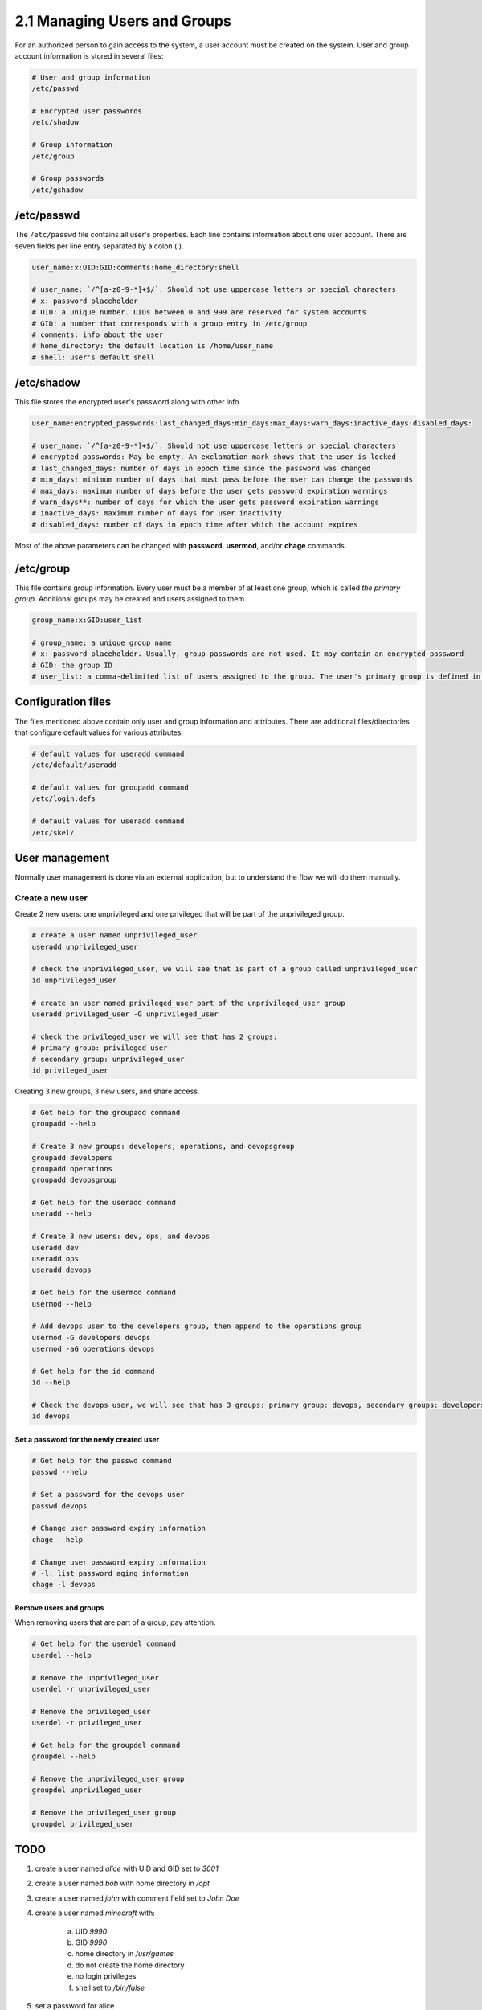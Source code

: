 #############################
2.1 Managing Users and Groups
#############################

For an authorized person to gain access to the system, a user account must be created on the system. User and group account information is stored in several files:

.. code-block:: bash

    # User and group information
    /etc/passwd

    # Encrypted user passwords
    /etc/shadow

    # Group information
    /etc/group

    # Group passwords
    /etc/gshadow

===========
/etc/passwd
===========

The ``/etc/passwd`` file contains all user's properties. Each line contains information about one user account. There are seven fields per line entry separated by a colon (:).

.. code-block:: bash

    user_name:x:UID:GID:comments:home_directory:shell

    # user_name: `/^[a-z0-9-*]+$/`. Should not use uppercase letters or special characters
    # x: password placeholder
    # UID: a unique number. UIDs between 0 and 999 are reserved for system accounts
    # GID: a number that corresponds with a group entry in /etc/group
    # comments: info about the user
    # home_directory: the default location is /home/user_name
    # shell: user's default shell

===========
/etc/shadow
===========

This file stores the encrypted user's password along with other info.

.. code-block:: bash

    user_name:encrypted_passwords:last_changed_days:min_days:max_days:warn_days:inactive_days:disabled_days:

    # user_name: `/^[a-z0-9-*]+$/`. Should not use uppercase letters or special characters
    # encrypted_passwords: May be empty. An exclamation mark shows that the user is locked
    # last_changed_days: number of days in epoch time since the password was changed
    # min_days: minimum number of days that must pass before the user can change the passwords
    # max_days: maximum number of days before the user gets password expiration warnings
    # warn_days**: number of days for which the user gets password expiration warnings
    # inactive_days: maximum number of days for user inactivity
    # disabled_days: number of days in epoch time after which the account expires

Most of the above parameters can be changed with **password**, **usermod**, and/or **chage** commands.

==========
/etc/group
==========

This file contains group information. Every user must be a member of at least one group, which is called *the primary group*. Additional groups may be created and users assigned to them.

.. code-block:: bash

    group_name:x:GID:user_list

    # group_name: a unique group name
    # x: password placeholder. Usually, group passwords are not used. It may contain an encrypted password
    # GID: the group ID
    # user_list: a comma-delimited list of users assigned to the group. The user's primary group is defined in /etc/password

===================
Configuration files
===================

The files mentioned above contain only user and group information and attributes. There are additional files/directories that configure default values for various attributes.

.. code-block:: bash

    # default values for useradd command
    /etc/default/useradd

    # default values for groupadd command
    /etc/login.defs

    # default values for useradd command
    /etc/skel/

===============
User management
===============

Normally user management is done via an external application, but to understand the flow we will do them manually.

-----------------
Create a new user
-----------------

Create 2 new users: one unprivileged and one privileged that will be part of the unprivileged group.

.. code-block:: bash

    # create a user named unprivileged_user
    useradd unprivileged_user

    # check the unprivileged_user, we will see that is part of a group called unprivileged_user
    id unprivileged_user

    # create an user named privileged_user part of the unprivileged_user group
    useradd privileged_user -G unprivileged_user
    
    # check the privileged_user we will see that has 2 groups:
    # primary group: privileged_user
    # secondary group: unprivileged_user
    id privileged_user

Creating 3 new groups, 3 new users, and share access.

.. code-block:: bash

    # Get help for the groupadd command
    groupadd --help

    # Create 3 new groups: developers, operations, and devopsgroup
    groupadd developers
    groupadd operations
    groupadd devopsgroup

    # Get help for the useradd command
    useradd --help

    # Create 3 new users: dev, ops, and devops
    useradd dev
    useradd ops
    useradd devops

    # Get help for the usermod command
    usermod --help

    # Add devops user to the developers group, then append to the operations group
    usermod -G developers devops
    usermod -aG operations devops

    # Get help for the id command
    id --help

    # Check the devops user, we will see that has 3 groups: primary group: devops, secondary groups: developers, operations
    id devops

+++++++++++++++++++++++++++++++++++++++++
Set a password for the newly created user
+++++++++++++++++++++++++++++++++++++++++

.. code-block:: bash

    # Get help for the passwd command
    passwd --help

    # Set a password for the devops user
    passwd devops

    # Change user password expiry information
    chage --help

    # Change user password expiry information
    # -l: list password aging information
    chage -l devops

+++++++++++++++++++++++
Remove users and groups
+++++++++++++++++++++++

When removing users that are part of a group, pay attention.

.. code-block:: bash

    # Get help for the userdel command
    userdel --help

    # Remove the unprivileged_user
    userdel -r unprivileged_user

    # Remove the privileged_user
    userdel -r privileged_user

    # Get help for the groupdel command
    groupdel --help

    # Remove the unprivileged_user group
    groupdel unprivileged_user

    # Remove the privileged_user group
    groupdel privileged_user

====
TODO
====

1. create a user named *alice* with UID and GID set to *3001*
2. create a user named *bob* with home directory in */opt*
3. create a user named *john* with comment field set to *John Doe*
4. create a user named *minecraft* with:
    
    a. UID *9990*
    b. GID *9990*
    c. home directory in */usr/games*
    d. do not create the home directory
    e. no login privileges
    f. shell set to */bin/false*

5. set a password for alice
6. create a group named *dataManagement* with GID 9001
7. add *alice* and *bob* to the *billing* group
8. configure password aging for *alice* with **chage** command:
    
    a. password validity 31 days
    b. the user should receive warnings 7 days before password expiration

9. lock the *minecraft* account and password 
10. remove the *minecraft* account and home directory
11. remove the *minecraft* group
12. remove the *dataManagement* and *billing* group

.. warning::

    Passwords are like underwear. Change them often, don't share them, and don't leave them out for others to see.

=================
Solution to TODOs
=================

1. ``useradd alice -u 3001 -g 3001``
2. ``useradd bob -d /opt``
3. ``useradd john -c "John Doe"``
4. ``useradd minecraft -u 9990 -g 9990 -d /usr/games -m -s /bin/false``
5. ``passwd alice``
6. ``groupadd dataManagement -g 9001``
7. ``usermod -aG billing alice``
8. ``chage -M 31 -W 7 alice``
9. ``passwd -l minecraft``
10. ``userdel -r minecraft``
11. ``groupdel minecraft``
12. ``groupdel billing && groupdel dataManagement``